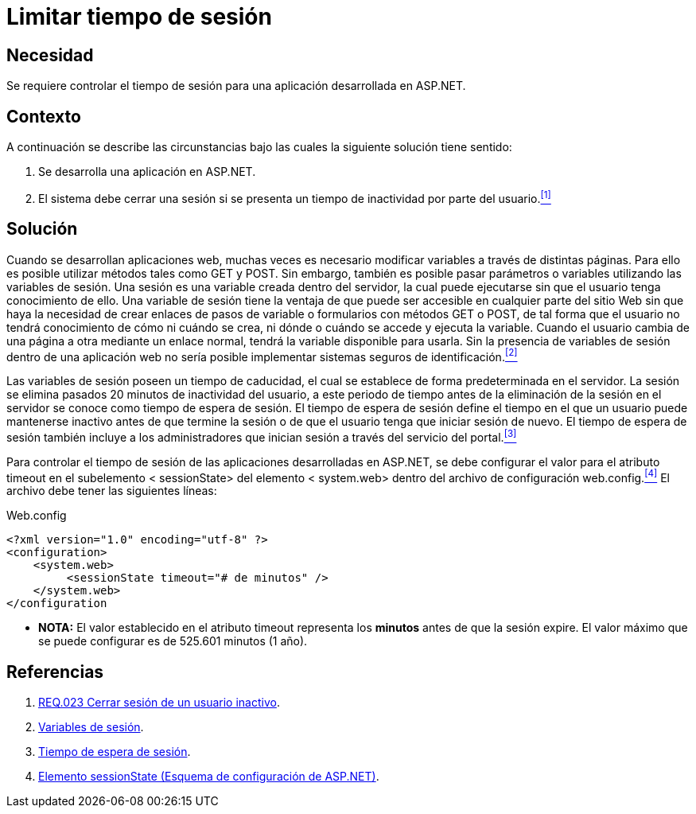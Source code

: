 :page-slug: products/defends/aspnet/limitar-tiempo-sesion/
:category: aspnet
:page-description: Nuestros ethical hackers explican como evitar vulnerabilidades de seguridad mediante la configuracion segura del tiempo de sesión en ASP.NET modificando de forma personalizada en tiempo de expiración de la sesión de los usuarios según requiera el caso.
:page-keywords: ASP.NET, Seguridad, Limitar, Tiempo, Sesión, Buenas prácticas.
:defends: yes

= Limitar tiempo de sesión

== Necesidad

Se requiere controlar el tiempo de sesión para
una aplicación desarrollada en +ASP.NET+.

== Contexto

A continuación se describe las circunstancias
bajo las cuales la siguiente solución tiene sentido:

. Se desarrolla una aplicación en +ASP.NET+.
. El sistema debe cerrar una sesión
si se presenta un tiempo de inactividad por parte del usuario.<<r1, ^[1]^>>

== Solución

Cuando se desarrollan aplicaciones web,
muchas veces es necesario modificar variables
a través de distintas páginas.
Para ello es posible utilizar métodos
tales como +GET+ y +POST+.
Sin embargo, también es posible pasar parámetros o variables
utilizando las variables de sesión.
Una sesión es una variable creada dentro del servidor,
la cual puede ejecutarse sin que el usuario tenga conocimiento de ello.
Una variable de sesión tiene la ventaja
de que puede ser accesible en cualquier parte del sitio Web
sin que haya la necesidad de crear enlaces
de pasos de variable o formularios con métodos +GET+ o +POST+,
de tal forma que el usuario no tendrá conocimiento
de cómo ni cuándo se crea,
ni dónde o cuándo se accede y ejecuta la variable.
Cuando el usuario cambia de una página a otra
mediante un enlace normal,
tendrá la variable disponible para usarla.
Sin la presencia de variables de sesión dentro de una aplicación web
no sería posible implementar sistemas seguros de identificación.<<r2, ^[2]^>>

Las variables de sesión poseen un tiempo de caducidad,
el cual se establece de forma predeterminada en el servidor.
La sesión se elimina pasados 20 minutos de inactividad del usuario,
a este periodo de tiempo
antes de la eliminación de la sesión en el servidor
se conoce como tiempo de espera de sesión.
El tiempo de espera de sesión define el tiempo
en el que un usuario puede mantenerse inactivo
antes de que termine la sesión
o de que el usuario tenga que iniciar sesión de nuevo.
El tiempo de espera de sesión también incluye
a los administradores que inician sesión
a través del servicio del portal.<<r3 , ^[3]^>>

Para controlar el tiempo de sesión
de las aplicaciones desarrolladas en +ASP.NET+,
se debe configurar el valor para el atributo +timeout+
en el subelemento +< sessionState>+ del elemento +< system.web>+
dentro del archivo de configuración +web.config+.<<r4, ^[4]^>>
El archivo debe tener las siguientes líneas:

.Web.config
[source,xml,linenums]
----
<?xml version="1.0" encoding="utf-8" ?>
<configuration>
    <system.web>
         <sessionState timeout="# de minutos" />
    </system.web>
</configuration
----

* *NOTA:* El valor establecido en el atributo +timeout+
 representa los *minutos* antes de que la sesión expire.
 El valor máximo que se puede configurar es de 525.601 minutos (1 año).


== Referencias

. [[r1]] link:../../../products/rules/list/023/[REQ.023 Cerrar sesión de un usuario inactivo].

. [[r2]] link:http://www.uterra.com/codigo_php/codigo_php.php?ref=las_variables_de_sesion_en_php[Variables de sesión].

. [[r3]] link:https://www.ibm.com/support/knowledgecenter/es/SS3NGB_1.6.0/ioc/ba_install_session_timeout.html[Tiempo de espera de sesión].

. [[r4]] link:https://msdn.microsoft.com/es-es/library/h6bb9cz9(VS.80).aspx[Elemento sessionState (Esquema de configuración de ASP.NET)].
